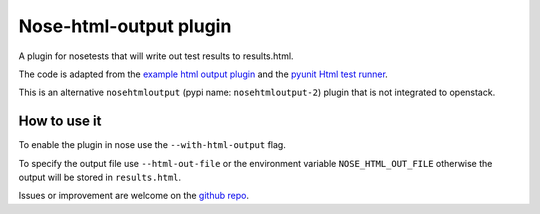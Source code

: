 Nose-html-output plugin
=======================

A plugin for nosetests that will write out test results to results.html.

The code is adapted from the `example html output plugin`_ and the
`pyunit Html test runner`_.

This is an alternative ``nosehtmloutput`` (pypi name: ``nosehtmloutput-2``)
plugin that is not integrated to openstack.

How to use it
-------------

To enable the plugin in nose use the ``--with-html-output`` flag.

To specify the output file use ``--html-out-file`` or the environment
variable ``NOSE_HTML_OUT_FILE`` otherwise the output will be stored in
``results.html``.

Issues or improvement are welcome on the `github repo`_.


.. _`example html output plugin`: https://github.com/nose-devs/nose/blob/master/examples/html_plugin/htmlplug.py
.. _`pyunit Html test runner`: http://tungwaiyip.info/software/HTMLTestRunner.html
.. _`github repo`: https://github.com/cyraxjoe/nose-html-output

